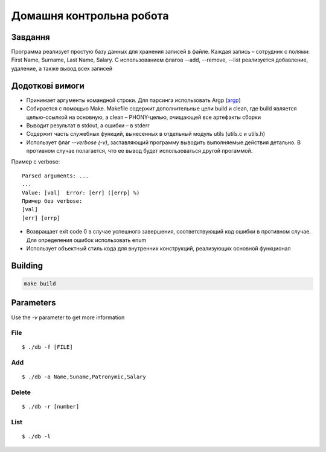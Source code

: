 Домашня контрольна робота
=========================

Завдання
--------
Программа реализует простую базу данных для хранения записей в файле. Каждая запись – сотрудник с полями: First Name, Surname, Last Name, Salary. С использованием флагов --add, --remove, --list реализуется добавление, удаление, а также вывод всех записей

Додоткові вимоги
----------------

- Принимает аргументы командной строки. Для парсинга использовать Argp (`argp <https://www.gnu.org/software/libc/manual/html_node/Argp.html>`_)
- Собирается с помощью Make. Makefile содержит дополнительные цели build и clean, где build является целью-ссылкой на основную, а clean – PHONY-целью, очищающей все артефакты сборки
- Выводит результат в stdout, а ошибки – в stderr
- Содержит часть служебных функций, вынесенных в отдельный модуль utils (utils.c и utils.h)
- Использует флаг `--verbose (-v)`, заставляющий программу выводить выполняемые действия детально. В противном случае полагается, что ее вывод будет использоваться другой прогаммой.

Пример с verbose:

::

 Parsed arguments: ...
 ...
 Value: [val]  Error: [err] ([errp] %)
 Пример без verbose:
 [val]
 [err] [errp]

- Возвращает exit code 0 в случае успешного завершения, соответствующий код ошибки в противном случае. Для определения ошибок использовать enum
- Использует объектный стиль кода для внутренних конструкций, реализующих основной функционал

Building
--------
.. code-block::

        make build

Parameters
----------

Use the `-v` parameter to get more information

File
~~~~
::

        $ ./db -f [FILE]

Add
~~~
::

        $ ./db -a Name,Suname,Patronymic,Salary


Delete
~~~~~~
::

        $ ./db -r [number]

List
~~~~
::

        $ ./db -l

